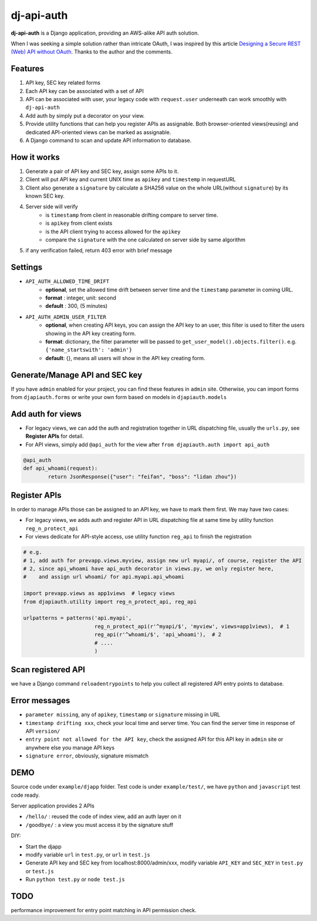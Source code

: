 dj-api-auth
===========
**dj-api-auth** is a Django application, providing an AWS-alike API auth solution.


When I was seeking a simple solution rather than intricate OAuth, I was inspired by this article 
`Designing a Secure REST (Web) API without OAuth
<http://www.thebuzzmedia.com/designing-a-secure-rest-api-without-oauth-auth/>`_.
Thanks to the author and the comments.


Features
--------
1. API key, SEC key related forms
2. Each API key can be associated with a set of API
3. API can be associated with user,  your legacy code with ``request.user`` underneath can work smoothly with ``dj-api-auth``
4. Add auth by simply put a decorator on your view.
5. Provide utility functions that can help you register APIs as assignable. Both browser-oriented views(reusing) and dedicated API-oriented views can be marked as assignable.
6. A Django command to scan and update API information to database.


How it works
------------
1. Generate a pair of API key and SEC key, assign some APIs to it. 
2. Client will put API key and current UNIX time as ``apikey`` and ``timestemp`` in requestURL
3. Client also generate a ``signature`` by calculate a SHA256 value on the whole URL(without ``signature``) by its known SEC key.
4. Server side will verify 
	- is ``timestamp`` from client in reasonable drifting compare to server time.
	- is ``apikey`` from client exists
	- is the API client trying to access allowed for the ``apikey``
	- compare the ``signature`` with the one calculated on server side by same algorithm

5. if any verification failed, return 403 error with brief message

Settings
--------

- ``API_AUTH_ALLOWED_TIME_DRIFT``
	- **optional**, set the allowed time drift between server time and the ``timestamp`` parameter in coming URL.
	- **format** : integer, unit: second
	- **default** : 300, (5 minutes) 

- ``API_AUTH_ADMIN_USER_FILTER``
	- **optional**, when creating API keys, you can assign the API key to an user, this filter is used to filter the users showing in the API key creating form.
	- **format**: dictionary, the filter parameter will be passed to ``get_user_model().objects.filter()``. e.g. ``{'name_startswith': 'admin'}``
	- **default**: {}, means all users will show in the API key creating form.

Generate/Manage API and SEC key
-------------------------------
If you have ``admin`` enabled for your project, you can find these features in ``admin`` site. Otherwise, you can import forms from ``djapiauth.forms`` or write your own form based on models in ``djapiauth.models``

Add auth for views
----------------------------
- For legacy views, we can add the auth and registration together in URL dispatching file, usually the ``urls.py``, see **Register APIs** for detail.

- For API views, simply add ``@api_auth`` for the view after ``from djapiauth.auth import api_auth``

.. code-block:: python

	@api_auth
	def api_whoami(request):
		return JsonResponse({"user": "feifan", "boss": "lidan zhou"})



Register APIs
-------------
In order to manage APIs those can be assigned to an API key, we have to mark them first.
We may have two cases:

- For legacy views, we adds auth and register API in URL dispatching file at same time by utility function ``reg_n_protect_api``
- For views dedicate for API-style access, use utility function ``reg_api`` to finish the registration


.. code-block:: python

	# e.g.
	# 1, add auth for prevapp.views.myview, assign new url myapi/, of course, register the API
	# 2, since api_whoami have api_auth decorator in views.py, we only register here, 
	#    and assign url whoami/ for api.myapi.api_whoami

	import prevapp.views as app1views  # legacy views
	from djapiauth.utility import reg_n_protect_api, reg_api

	urlpatterns = patterns('api.myapi',
	                       reg_n_protect_api(r'^myapi/$', 'myview', views=app1views),  # 1
	                       reg_api(r'^whoami/$', 'api_whoami'),  # 2
	                       # ....
	                       )


Scan registered API
-------------------
we have a Django command ``reloadentrypoints`` to help you collect all registered API entry points to database.


Error messages
----------------------
- ``parameter missing``, any of ``apikey``, ``timestamp`` or ``signature`` missing in URL
- ``timestamp drifting xxx``, check your local time and server time. You can find the server time in response of API ``version/``
- ``entry point not allowed for the API key``, check the assigned API for this API key in ``admin`` site or anywhere else you manage API keys
- ``signature error``, obviously, signature mismatch


DEMO
------
Source code under ``example/djapp`` folder. Test code is under ``example/test/``, we have ``python`` and ``javascript`` test code ready.

Server application provides 2 APIs

- ``/hello/`` : reused the code of index view, add an auth layer on it
- ``/goodbye/`` : a view you must access it by the signature stuff

DIY:

- Start the djapp
- modify variable ``url`` in ``test.py``, or ``url`` in ``test.js``
- Generate API key and SEC key from localhost:8000/admin/xxx, modify variable ``API_KEY`` and ``SEC_KEY`` in ``test.py`` or ``test.js``
- Run ``python test.py`` or ``node test.js``


TODO
-----
performance improvement for entry point matching in API permission check.